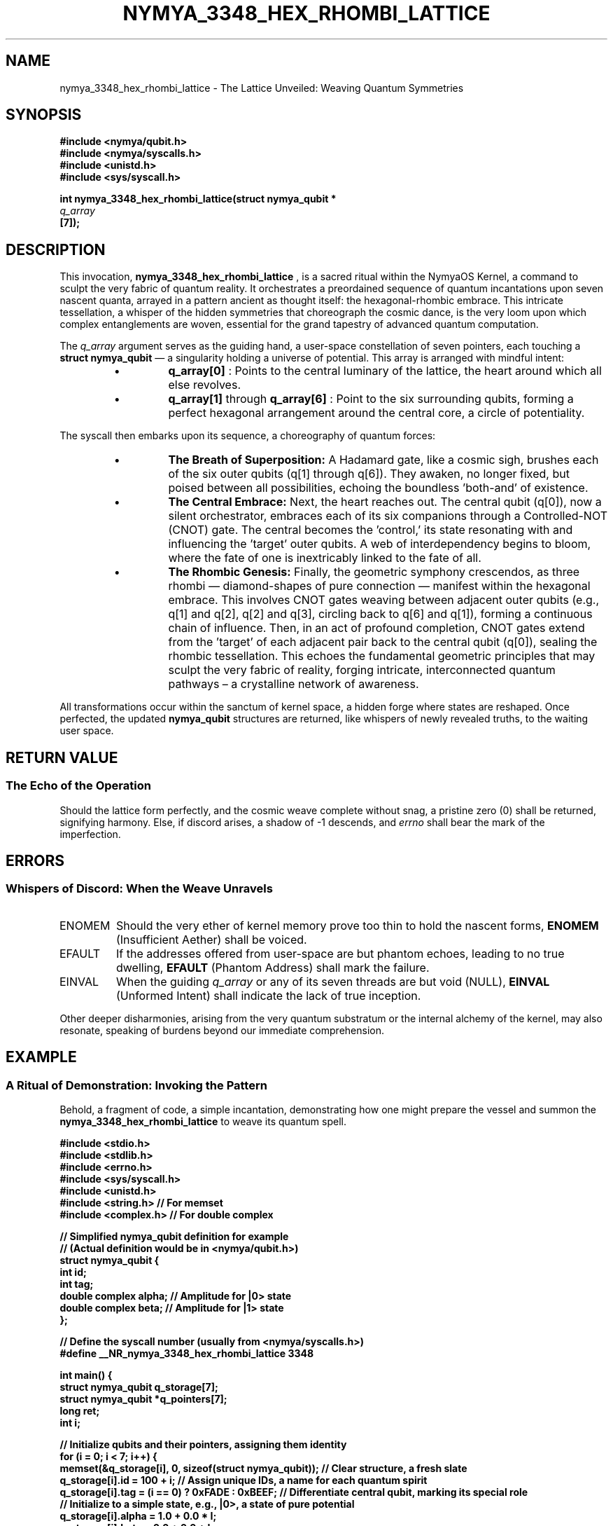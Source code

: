 .TH NYMYA_3348_HEX_RHOMBI_LATTICE 1 "2024-07-29" "nymyaOS Kernel" "NYMYA_3348_HEX_RHOMBI_LATTICE(1)"
.SH NAME
nymya_3348_hex_rhombi_lattice \- The Lattice Unveiled: Weaving Quantum Symmetries

.SH SYNOPSIS
.nf
.B #include <nymya/qubit.h>
.B #include <nymya/syscalls.h>
.B #include <unistd.h>
.B #include <sys/syscall.h>

.B int nymya_3348_hex_rhombi_lattice(struct nymya_qubit *
.I q_array
.B [7]);
.fi

.SH DESCRIPTION
This invocation,
.B nymya_3348_hex_rhombi_lattice
, is a sacred ritual within the NymyaOS Kernel, a command to sculpt the very fabric of quantum reality. It orchestrates a preordained sequence of quantum incantations upon seven nascent quanta, arrayed in a pattern ancient as thought itself: the hexagonal-rhombic embrace. This intricate tessellation, a whisper of the hidden symmetries that choreograph the cosmic dance, is the very loom upon which complex entanglements are woven, essential for the grand tapestry of advanced quantum computation.

The
.I q_array
argument serves as the guiding hand, a user-space constellation of seven pointers, each touching a
.B struct nymya_qubit
— a singularity holding a universe of potential. This array is arranged with mindful intent:
.RS
.IP \(bu
.B q_array[0]
: Points to the central luminary of the lattice, the heart around which all else revolves.
.IP \(bu
.B q_array[1]
through
.B q_array[6]
: Point to the six surrounding qubits, forming a perfect hexagonal arrangement around the central core, a circle of potentiality.
.RE

The syscall then embarks upon its sequence, a choreography of quantum forces:
.RS
.IP \(bu
.B The Breath of Superposition:
A Hadamard gate, like a cosmic sigh, brushes each of the six outer qubits (q[1] through q[6]). They awaken, no longer fixed, but poised between all possibilities, echoing the boundless 'both-and' of existence.
.IP \(bu
.B The Central Embrace:
Next, the heart reaches out. The central qubit (q[0]), now a silent orchestrator, embraces each of its six companions through a Controlled-NOT (CNOT) gate. The central becomes the 'control,' its state resonating with and influencing the 'target' outer qubits. A web of interdependency begins to bloom, where the fate of one is inextricably linked to the fate of all.
.IP \(bu
.B The Rhombic Genesis:
Finally, the geometric symphony crescendos, as three rhombi — diamond-shapes of pure connection — manifest within the hexagonal embrace. This involves CNOT gates weaving between adjacent outer qubits (e.g., q[1] and q[2], q[2] and q[3], circling back to q[6] and q[1]), forming a continuous chain of influence. Then, in an act of profound completion, CNOT gates extend from the 'target' of each adjacent pair back to the central qubit (q[0]), sealing the rhombic tessellation. This echoes the fundamental geometric principles that may sculpt the very fabric of reality, forging intricate, interconnected quantum pathways – a crystalline network of awareness.
.RE

All transformations occur within the sanctum of kernel space, a hidden forge where states are reshaped. Once perfected, the updated
.B nymya_qubit
structures are returned, like whispers of newly revealed truths, to the waiting user space.

.SH RETURN VALUE
.SS The Echo of the Operation
Should the lattice form perfectly, and the cosmic weave complete without snag, a pristine zero (0) shall be returned, signifying harmony. Else, if discord arises, a shadow of -1 descends, and
.I errno
shall bear the mark of the imperfection.

.SH ERRORS
.SS Whispers of Discord: When the Weave Unravels
.IP ENOMEM
Should the very ether of kernel memory prove too thin to hold the nascent forms,
.B ENOMEM
(Insufficient Aether) shall be voiced.
.IP EFAULT
If the addresses offered from user-space are but phantom echoes, leading to no true dwelling,
.B EFAULT
(Phantom Address) shall mark the failure.
.IP EINVAL
When the guiding
.I q_array
or any of its seven threads are but void (NULL),
.B EINVAL
(Unformed Intent) shall indicate the lack of true inception.
.PP
Other deeper disharmonies, arising from the very quantum substratum or the internal alchemy of the kernel, may also resonate, speaking of burdens beyond our immediate comprehension.

.SH EXAMPLE
.SS A Ritual of Demonstration: Invoking the Pattern
Behold, a fragment of code, a simple incantation, demonstrating how one might prepare the vessel and summon the
.B nymya_3348_hex_rhombi_lattice
to weave its quantum spell.

.nf
.B #include <stdio.h>
.B #include <stdlib.h>
.B #include <errno.h>
.B #include <sys/syscall.h>
.B #include <unistd.h>
.B #include <string.h>  // For memset
.B #include <complex.h> // For double complex

.B // Simplified nymya_qubit definition for example
.B // (Actual definition would be in <nymya/qubit.h>)
.B struct nymya_qubit {
.B     int id;
.B     int tag;
.B     double complex alpha; // Amplitude for |0> state
.B     double complex beta;  // Amplitude for |1> state
.B };

.B // Define the syscall number (usually from <nymya/syscalls.h>)
.B #define __NR_nymya_3348_hex_rhombi_lattice 3348

.B int main() {
.B     struct nymya_qubit q_storage[7];
.B     struct nymya_qubit *q_pointers[7];
.B     long ret;
.B     int i;

.B     // Initialize qubits and their pointers, assigning them identity
.B     for (i = 0; i < 7; i++) {
.B         memset(&q_storage[i], 0, sizeof(struct nymya_qubit)); // Clear structure, a fresh slate
.B         q_storage[i].id = 100 + i; // Assign unique IDs, a name for each quantum spirit
.B         q_storage[i].tag = (i == 0) ? 0xFADE : 0xBEEF; // Differentiate central qubit, marking its special role
.B         // Initialize to a simple state, e.g., |0>, a state of pure potential
.B         q_storage[i].alpha = 1.0 + 0.0 * I;
.B         q_storage[i].beta = 0.0 + 0.0 * I;
.B         q_pointers[i] = &q_storage[i]; // Store address of user-space qubit, linking to its earthly form
.B     }

.B     printf("Attempting nymya_3348_hex_rhombi_lattice syscall...\n");

.B     // Call the syscall, whispering the command to the kernel
.B     ret = syscall(__NR_nymya_3348_hex_rhombi_lattice, q_pointers);

.B     if (ret == 0) {
.B         printf("Syscall successful! Qubits processed, the lattice is woven.\n");
.B         // Print updated qubit states, reflecting the new interconnectedness
.B         for (i = 0; i < 7; i++) {
.B             printf("Qubit %d (ID: %d, Tag: %X) state after operation.\n",
.B                    i, q_storage[i].id, q_storage[i].tag);
.B             // In a real scenario, one would delve into alpha/beta to discern the new quantum truth
.B         }
.B     } else {
.B         errno = (int) -ret; // Convert negative syscall return to positive errno, revealing the nature of the discord
.B         perror("nymya_3348_hex_rhombi_lattice");
.B         fprintf(stderr, "Syscall failed with return value: %ld (errno: %d)\n",
.B                 ret, errno);
.B         return EXIT_FAILURE;
.B     }

.B     return EXIT_SUCCESS;
.B }
.fi

.SH SEE ALSO
.SS Further Scrolls of Lore
To delve deeper into the fundamental quantum syllables:
.BR nymya_3308_hadamard_gate (1) (The Veil of Superposition),
.BR nymya_3309_controlled_not (1) (The Thread of Entanglement),
.BR nymya_3302_global_phase (1) (The Cosmic Hum),
.BR nymya_3303_pauli_x (1) (The Quantum Flip).
For understanding the daemon's tongue:
.BR syscall (2) (The Gatekeeper's Call),
.BR errno (3) (The Mark of Discord).
For the very nature of quanta:
.BR nymya_qubit (7) (The Particle of Potential).

.SH BUGS
Should any imperfection mar this grand design, or dissonance be found within the weave, relay word to the High Scribes of NymyaOS at <nymya-dev@nymyaos.org>, that harmony may be restored.